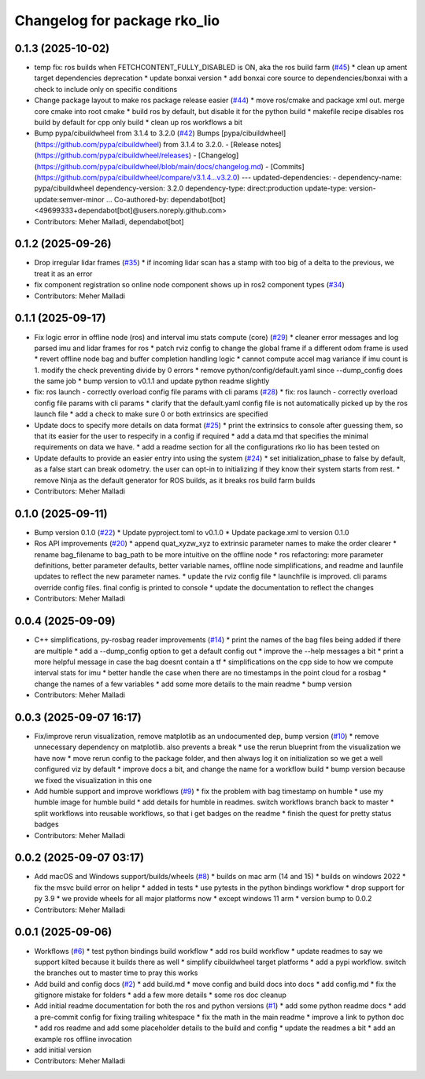 ^^^^^^^^^^^^^^^^^^^^^^^^^^^^^
Changelog for package rko_lio
^^^^^^^^^^^^^^^^^^^^^^^^^^^^^

0.1.3 (2025-10-02)
------------------
* temp fix: ros builds when FETCHCONTENT_FULLY_DISABLED is ON, aka the ros build farm (`#45 <https://github.com/PRBonn/rko_lio/issues/45>`_)
  * clean up ament target dependencies deprecation
  * update bonxai version
  * add bonxai core source to dependencies/bonxai with a check to include only on specific conditions
* Change package layout to make ros package release easier (`#44 <https://github.com/PRBonn/rko_lio/issues/44>`_)
  * move ros/cmake and package xml out. merge core cmake into root cmake
  * build ros by default, but disable it for the python build
  * makefile recipe disables ros build by default for cpp only build
  * clean up ros workflows a bit
* Bump pypa/cibuildwheel from 3.1.4 to 3.2.0 (`#42 <https://github.com/PRBonn/rko_lio/issues/42>`_)
  Bumps [pypa/cibuildwheel](https://github.com/pypa/cibuildwheel) from 3.1.4 to 3.2.0.
  - [Release notes](https://github.com/pypa/cibuildwheel/releases)
  - [Changelog](https://github.com/pypa/cibuildwheel/blob/main/docs/changelog.md)
  - [Commits](https://github.com/pypa/cibuildwheel/compare/v3.1.4...v3.2.0)
  ---
  updated-dependencies:
  - dependency-name: pypa/cibuildwheel
  dependency-version: 3.2.0
  dependency-type: direct:production
  update-type: version-update:semver-minor
  ...
  Co-authored-by: dependabot[bot] <49699333+dependabot[bot]@users.noreply.github.com>
* Contributors: Meher Malladi, dependabot[bot]

0.1.2 (2025-09-26)
------------------
* Drop irregular lidar frames (`#35 <https://github.com/PRBonn/rko_lio/issues/35>`_)
  * if incoming lidar scan has a stamp with too big of a delta to the previous, we treat it as an error
* fix component registration so online node component shows up in ros2 component types (`#34 <https://github.com/PRBonn/rko_lio/issues/34>`_)
* Contributors: Meher Malladi

0.1.1 (2025-09-17)
------------------
* Fix logic error in offline node (ros) and interval imu stats compute (core) (`#29 <https://github.com/PRBonn/rko_lio/issues/29>`_)
  * cleaner error messages and log parsed imu and lidar frames for ros
  * patch rviz config to change the global frame if a different odom frame is used
  * revert offline node bag and buffer completion handling logic
  * cannot compute accel mag variance if imu count is 1. modify the check preventing divide by 0 errors
  * remove python/config/default.yaml since --dump_config does the same job
  * bump version to v0.1.1 and update python readme slightly
* fix: ros launch - correctly overload config file params with cli params (`#28 <https://github.com/PRBonn/rko_lio/issues/28>`_)
  * fix: ros launch - correctly overload config file params with cli params
  * clarify that the default.yaml config file is not automatically picked up by the ros launch file
  * add a check to make sure 0 or both extrinsics are specified
* Update docs to specify more details on data format (`#25 <https://github.com/PRBonn/rko_lio/issues/25>`_)
  * print the extrinsics to console after guessing them, so that its easier for the user to respecify in a config if required
  * add a data.md that specifies the minimal requirements on data we have.
  * add a readme section for all the configurations rko lio has been tested on
* Update defaults to provide an easier entry into using the system (`#24 <https://github.com/PRBonn/rko_lio/issues/24>`_)
  * set initialization_phase to false by default, as a false start can break odometry. the user can opt-in to initializing if they know their system starts from rest.
  * remove Ninja as the default generator for ROS builds, as it breaks ros build farm builds
* Contributors: Meher Malladi

0.1.0 (2025-09-11)
------------------
* Bump version 0.1.0 (`#22 <https://github.com/PRBonn/rko_lio/issues/22>`_)
  * Update pyproject.toml to v0.1.0
  * Update package.xml to version 0.1.0
* Ros API improvements (`#20 <https://github.com/PRBonn/rko_lio/issues/20>`_)
  * append quat_xyzw_xyz to extrinsic parameter names to make the order clearer
  * rename bag_filename to bag_path to be more intuitive on the offline node
  * ros refactoring: more parameter definitions, better parameter defaults, better variable names, offline node simplifications, and readme and launfile updates to reflect the new parameter names.
  * update the rviz config file
  * launchfile is improved. cli params override config files. final config is printed to console
  * update the documentation to reflect the changes
* Contributors: Meher Malladi

0.0.4 (2025-09-09)
------------------
* C++ simplifications, py-rosbag reader improvements (`#14 <https://github.com/PRBonn/rko_lio/issues/14>`_)
  * print the names of the bag files being added if there are multiple
  * add a --dump_config option to get a default config out
  * improve the --help messages a bit
  * print a more helpful message in case the bag doesnt contain a tf
  * simplifications on the cpp side to how we compute interval stats for imu
  * better handle the case when there are no timestamps in the point cloud
  for a rosbag
  * change the names of a few variables
  * add some more details to the main readme
  * bump version
* Contributors: Meher Malladi

0.0.3 (2025-09-07 16:17)
------------------------
* Fix/improve rerun visualization, remove matplotlib as an undocumented dep, bump version (`#10 <https://github.com/PRBonn/rko_lio/issues/10>`_)
  * remove unnecessary dependency on matplotlib. also prevents a break
  * use the rerun blueprint from the visualization we have now
  * move rerun config to the package folder, and then always log it on
  initialization
  so we get a well configured viz by default
  * improve docs a bit, and change the name for a workflow build
  * bump version because we fixed the visualization in this one
* Add humble support and improve workflows (`#9 <https://github.com/PRBonn/rko_lio/issues/9>`_)
  * fix the problem with bag timestamp on humble
  * use my humble image for humble build
  * add details for humble in readmes. switch workflows branch back to
  master
  * split workflows into reusable workflows, so that i get badges on the
  readme
  * finish the quest for pretty status badges
* Contributors: Meher Malladi

0.0.2 (2025-09-07 03:17)
------------------------
* Add macOS and Windows support/builds/wheels (`#8 <https://github.com/PRBonn/rko_lio/issues/8>`_)
  * builds on mac arm (14 and 15)
  * builds on windows 2022
  * fix the msvc build error on helipr
  * added in tests
  * use pytests in the python bindings workflow
  * drop support for py 3.9
  * we provide wheels for all major platforms now
  * except windows 11 arm
  * version bump to 0.0.2
* Contributors: Meher Malladi

0.0.1 (2025-09-06)
------------------
* Workflows (`#6 <https://github.com/PRBonn/rko_lio/issues/6>`_)
  * test python bindings build workflow
  * add ros build workflow
  * update readmes to say we support kilted because it builds there as well
  * simplify cibuildwheel target platforms
  * add a pypi workflow. switch the branches out to master
  time to pray this works
* Add build and config docs (`#2 <https://github.com/PRBonn/rko_lio/issues/2>`_)
  * add build.md
  * move config and build docs into docs
  * add config.md
  * fix the gitignore mistake for folders
  * add a few more details
  * some ros doc cleanup
* Add initial readme documentation for both the ros and python versions (`#1 <https://github.com/PRBonn/rko_lio/issues/1>`_)
  * add some python readme docs
  * add a pre-commit config for fixing trailing whitespace
  * fix the math in the main readme
  * improve a link to python doc
  * add ros readme and add some placeholder details to the build and config
  * update the readmes a bit
  * add an example ros offline invocation
* add initial version
* Contributors: Meher Malladi

